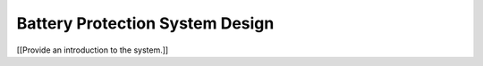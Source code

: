 Battery Protection System Design 
================================
[[Provide an introduction to the system.]]